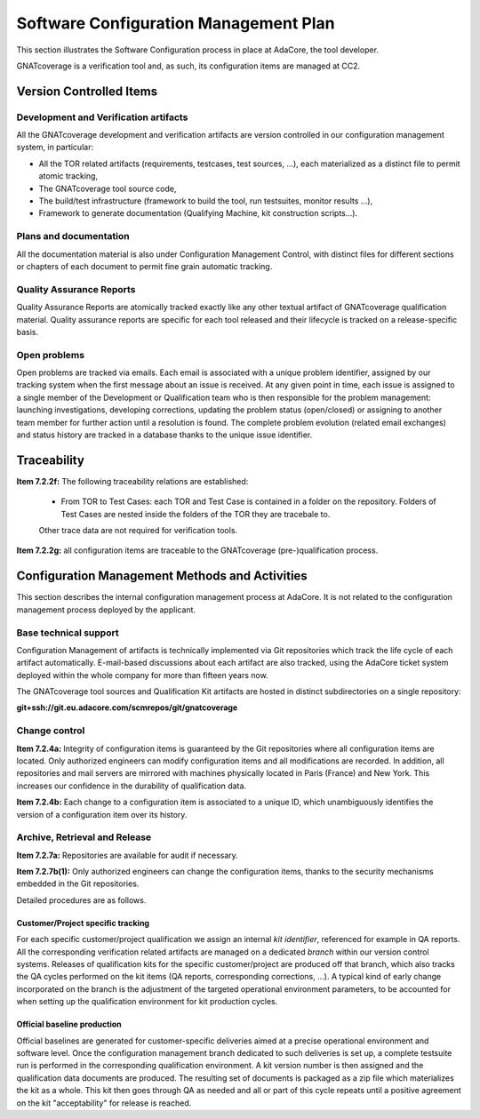 ======================================
Software Configuration Management Plan
======================================

This section illustrates the Software Configuration process in place at AdaCore, the tool developer.

GNATcoverage is a verification tool and, as such, its configuration items are managed at CC2.

.. csv-table:: Compliance matrix for Table A-8
   :delim: |
   :header: "Item", "Ref.", "Achieved", "Notes"

   1|7.2.1|Yes|See :ref:`configuration-items`
   2|7.2.2a,b,c,d,e|Not required for CC2|GNATcoverage is qualified as a verification tool
   2|7.2.2f,g|Yes|See :ref:`traceability`
   3|7.2.3|Not required for CC2|GNATcoverage is qualified as a verification tool
   3|7.2.4a,b|Yes|See :ref:`adacore-change-control`
   3|7.2.4, 7.2.5, 7.2.6|Not required for CC2|GNATcoverage is qualified as a verification tool
   4|7.2.7a,b(1)|Yes|See :ref:`adacore-archive`
   4|7.2.7e|Does not apply to tools
   4|7.2.7b(2),(3),(4),c,d|Not required for CC2|GNATcoverage is qualified as a verification tool
   5|7.2.8|Does not apply to tools
   6|7.2.9a,c|Does not apply to tools
   6|7.2.9b|Yes|CC2

.. _configuration-items:

Version Controlled Items
************************

Development and Verification artifacts
--------------------------------------

All the GNATcoverage development and verification artifacts are version
controlled in our configuration management system, in particular:

* All the TOR related artifacts (requirements, testcases, test sources, ...),
  each materialized as a distinct file to permit atomic tracking,
* The GNATcoverage tool source code,
* The build/test infrastructure (framework to build the tool, run
  testsuites, monitor results ...),
* Framework to generate documentation (Qualifying Machine, kit construction
  scripts...).

Plans and documentation
-----------------------

All the documentation material is also under Configuration Management Control,
with distinct files for different sections or chapters of each document to
permit fine grain automatic tracking.

Quality Assurance Reports
-------------------------

Quality Assurance Reports are atomically tracked exactly like any other textual artifact of GNATcoverage qualification material. Quality assurance reports are specific for each tool released and their lifecycle is tracked on a release-specific basis.

Open problems
-------------

Open problems are tracked via emails. Each email is associated with a unique
problem identifier, assigned by our tracking system when the first message
about an issue is received. At any given point in time, each issue is assigned
to a single member of the Development or Qualification team who is then
responsible for the problem management: launching investigations, developing
corrections, updating the problem status (open/closed) or assigning to
another team member for further action until a resolution is found. The
complete problem evolution (related email exchanges) and status history are
tracked in a database thanks to the unique issue identifier.

.. _traceability:

Traceability
************

**Item 7.2.2f:** The following traceability relations are established:

 * From TOR to Test Cases: each TOR and Test Case is contained in a folder on the repository.
   Folders of Test Cases are nested inside the folders of the TOR they are tracebale
   to.

 Other trace data are not required for verification tools.

**Item 7.2.2g:** all configuration items are traceable to the GNATcoverage (pre-)qualification process.

.. _adacore-cm:

Configuration Management Methods and Activities
***********************************************

This section describes the internal configuration management process at
AdaCore. It is not related to the configuration management process deployed by the
applicant.

Base technical support
----------------------

Configuration Management of artifacts is technically implemented via Git repositories
which track the life cycle of each artifact automatically.
E-mail-based discussions about each artifact are also tracked,
using the AdaCore ticket system deployed within the whole company for more
than fifteen years now.

The GNATcoverage tool sources and Qualification Kit artifacts
are hosted in distinct subdirectories on a single repository:

**git+ssh://git.eu.adacore.com/scmrepos/git/gnatcoverage**

.. _adacore-change-control:

Change control
--------------

**Item 7.2.4a:** Integrity of configuration items is guaranteed by the Git
repositories where all configuration items are located. Only
authorized engineers can modify configuration items and all modifications are
recorded. In addition, all repositories and mail servers are mirrored with
machines physically located in Paris (France) and New York. This increases our confidence in the durability of qualification data.

**Item 7.2.4b:** Each change to a configuration item is associated to a unique
ID, which unambiguously identifies the version of a configuration item over its history.

.. _adacore-archive:

Archive, Retrieval and Release
------------------------------

**Item 7.2.7a:** Repositories are available for audit if necessary.

**Item 7.2.7b(1):** Only authorized engineers can change the configuration
items, thanks to the security mechanisms embedded in the Git
repositories.


Detailed procedures are as follows.

Customer/Project specific tracking
^^^^^^^^^^^^^^^^^^^^^^^^^^^^^^^^^^

For each specific customer/project qualification we assign an internal *kit
identifier*, referenced for example in QA reports. All the corresponding
verification related artifacts are managed on a dedicated *branch* within our
version control systems. Releases of qualification kits for the specific
customer/project are produced off that branch, which also tracks the QA cycles
performed on the kit items (QA reports, corresponding corrections, ...). A
typical kind of early change incorporated on the branch is the adjustment of
the targeted operational environment parameters, to be accounted for when
setting up the qualification environment for kit production cycles.


Official baseline production
^^^^^^^^^^^^^^^^^^^^^^^^^^^^

Official baselines are generated for customer-specific deliveries aimed at a
precise operational environment and software level. Once the configuration
management branch dedicated to such deliveries is set up, a complete testsuite
run is performed in the corresponding qualification environment. A kit version
number is then assigned and the qualification data documents are produced.
The resulting set of documents is packaged as a zip file which materializes
the kit as a whole. This kit then goes through QA as needed and all or part of
this cycle repeats until a positive agreement on the kit "acceptability" for
release is reached.

